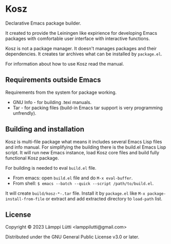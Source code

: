 * Kosz
Declarative Emacs package builder.

It created to provide the Leiningen like expirience for developing Emacs
packages with comfortable user interface with interactive functions.

Kosz is not a package manager. It doesn't manages packages and their
dependencies. It creates tar archives what can be installed by ~package.el~.

For information about how to use Kosz read the manual.


** Requirements outside Emacs
Requirements from the system for package working.

- GNU Info - for building .texi manuals.
- Tar - for packing files (build-in Emacs tar support is very programming
  unfrendly).

# The end of README if you read this from package-description buffer.



** Building and installation
Kosz is multi-file package what means it includes several Emacs Lisp files and
info manual. For simplifying the building there is the build.el Emacs Lisp
script. It will run new Emacs instance, load Kosz core files and build fully
functional Kosz package.

For building is needed to eval ~build.el~ file.

- From emacs: open ~build.el~ file and do ~M-x eval-buffer~.
- From shell: ~$ emacs --batch --quick --script /path/to/build.el~.

It will create ~build/kosz-*-.tar~ file. Install it by ~package.el~ like
~M-x package-install-from-file~ or extract and add extracted directory to
~load-path~ list.


** License
Copyright © 2023  Lämppi Lütti <lamppilutti@gmail.com>

Distributed under the GNU General Public License v3.0 or later.
